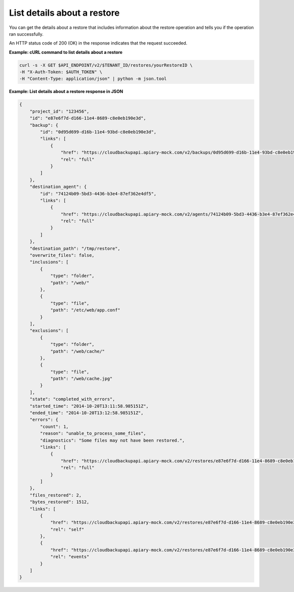 .. _gsg-get-restore-details:

List details about a restore
~~~~~~~~~~~~~~~~~~~~~~~~~~~~~~
You can get the details about a restore that includes information about the
restore operation and tells you if the operation ran successfully.

An HTTP status code of 200 (OK) in the response indicates that the
request succeeded.
 
**Example: cURL command to list details about a restore**

.. code::  

   curl -s -X GET $API_ENDPOINT/v2/$TENANT_ID/restores/yourRestoreID \
   -H "X-Auth-Token: $AUTH_TOKEN" \
   -H "Content-Type: application/json" | python -m json.tool

**Example: List details about a restore response in JSON**

.. code::

   {
       "project_id": "123456",
       "id": "e87e6f7d-d166-11e4-8689-c8e0eb190e3d",
       "backup": {
           "id": "0d95d699-d16b-11e4-93bd-c8e0eb190e3d",
           "links": [
               {
                   "href": "https://cloudbackupapi.apiary-mock.com/v2/backups/0d95d699-d16b-11e4-93bd-c8e0eb190e3d", 
                   "rel": "full"
               }
           ]
       },
       "destination_agent": {
           "id": "74124b09-5bd3-4436-b3e4-87ef362e4df5",
           "links": [
               {
                   "href": "https://cloudbackupapi.apiary-mock.com/v2/agents/74124b09-5bd3-4436-b3e4-87ef362e4df5",
                   "rel": "full"
               }
           ]
       },
       "destination_path": "/tmp/restore",
       "overwrite_files": false,
       "inclusions": [
           {
               "type": "folder",
               "path": "/web/"
           },
           {
               "type": "file",
               "path": "/etc/web/app.conf"
           }
       ],
       "exclusions": [
           {
               "type": "folder",
               "path": "/web/cache/"
           },
           {
               "type": "file",
               "path": "/web/cache.jpg"
           }
       ],
       "state": "completed_with_errors",
       "started_time": "2014-10-20T13:11:58.985151Z",
       "ended_time": "2014-10-20T13:12:58.985151Z",
       "errors": {
           "count": 1,
           "reason": "unable_to_process_some_files",
           "diagnostics": "Some files may not have been restored.",
           "links": [
               {
                   "href": "https://cloudbackupapi.apiary-mock.com/v2/restores/e87e6f7d-d166-11e4-8689-c8e0eb190e3d/errors",
                   "rel": "full"
               }
           ]
       },
       "files_restored": 2,
       "bytes_restored": 1512,
       "links": [
           {
               "href": "https://cloudbackupapi.apiary-mock.com/v2/restores/e87e6f7d-d166-11e4-8689-c8e0eb190e3d",
               "rel": "self"
           },
           {
               "href": "https://cloudbackupapi.apiary-mock.com/v2/restores/e87e6f7d-d166-11e4-8689-c8e0eb190e3d/events",
               "rel": "events"
           }
       ]
   }
